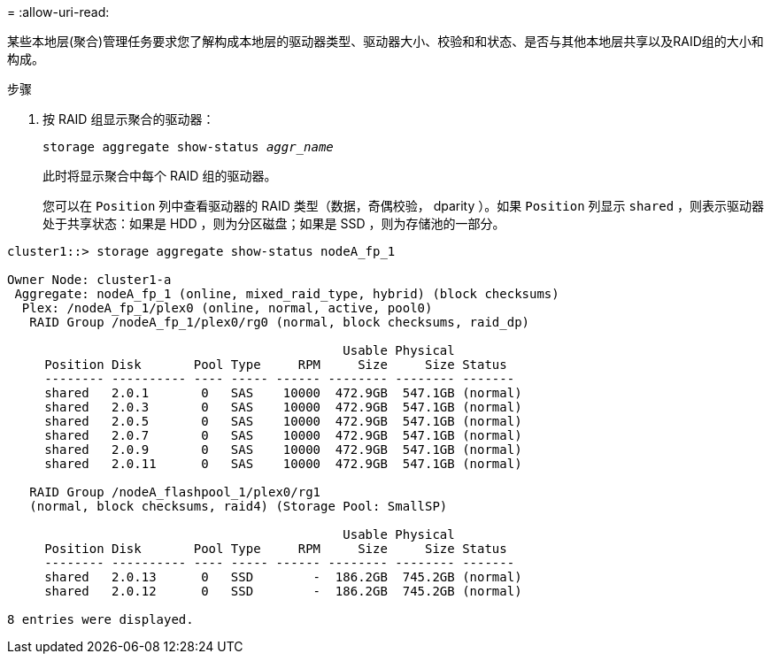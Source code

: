 = 
:allow-uri-read: 


[role="lead"]
某些本地层(聚合)管理任务要求您了解构成本地层的驱动器类型、驱动器大小、校验和和状态、是否与其他本地层共享以及RAID组的大小和构成。

.步骤
. 按 RAID 组显示聚合的驱动器：
+
`storage aggregate show-status _aggr_name_`

+
此时将显示聚合中每个 RAID 组的驱动器。

+
您可以在 `Position` 列中查看驱动器的 RAID 类型（数据，奇偶校验， dparity ）。如果 `Position` 列显示 `shared` ，则表示驱动器处于共享状态：如果是 HDD ，则为分区磁盘；如果是 SSD ，则为存储池的一部分。



....
cluster1::> storage aggregate show-status nodeA_fp_1

Owner Node: cluster1-a
 Aggregate: nodeA_fp_1 (online, mixed_raid_type, hybrid) (block checksums)
  Plex: /nodeA_fp_1/plex0 (online, normal, active, pool0)
   RAID Group /nodeA_fp_1/plex0/rg0 (normal, block checksums, raid_dp)

                                             Usable Physical
     Position Disk       Pool Type     RPM     Size     Size Status
     -------- ---------- ---- ----- ------ -------- -------- -------
     shared   2.0.1       0   SAS    10000  472.9GB  547.1GB (normal)
     shared   2.0.3       0   SAS    10000  472.9GB  547.1GB (normal)
     shared   2.0.5       0   SAS    10000  472.9GB  547.1GB (normal)
     shared   2.0.7       0   SAS    10000  472.9GB  547.1GB (normal)
     shared   2.0.9       0   SAS    10000  472.9GB  547.1GB (normal)
     shared   2.0.11      0   SAS    10000  472.9GB  547.1GB (normal)

   RAID Group /nodeA_flashpool_1/plex0/rg1
   (normal, block checksums, raid4) (Storage Pool: SmallSP)

                                             Usable Physical
     Position Disk       Pool Type     RPM     Size     Size Status
     -------- ---------- ---- ----- ------ -------- -------- -------
     shared   2.0.13      0   SSD        -  186.2GB  745.2GB (normal)
     shared   2.0.12      0   SSD        -  186.2GB  745.2GB (normal)

8 entries were displayed.
....